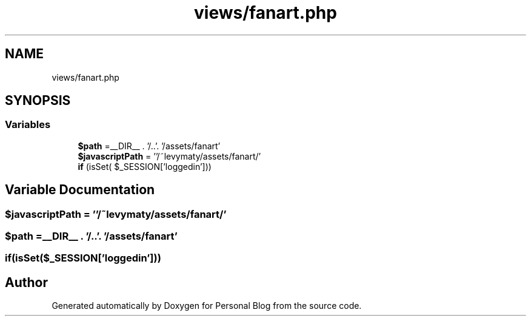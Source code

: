 .TH "views/fanart.php" 3 "Tue Jan 7 2020" "Version 1.0" "Personal Blog" \" -*- nroff -*-
.ad l
.nh
.SH NAME
views/fanart.php
.SH SYNOPSIS
.br
.PP
.SS "Variables"

.in +1c
.ti -1c
.RI "\fB$path\fP =__DIR__ \&. '/\&.\&.'\&. '/assets/fanart'"
.br
.ti -1c
.RI "\fB$javascriptPath\fP = ''/~levymaty/assets/fanart/'"
.br
.ti -1c
.RI "\fBif\fP (isSet( $_SESSION['loggedin']))"
.br
.in -1c
.SH "Variable Documentation"
.PP 
.SS "$javascriptPath = ''/~levymaty/assets/fanart/'"

.SS "$path =__DIR__ \&. '/\&.\&.'\&. '/assets/fanart'"

.SS "if(isSet($_SESSION['loggedin']))"

.SH "Author"
.PP 
Generated automatically by Doxygen for Personal Blog from the source code\&.

